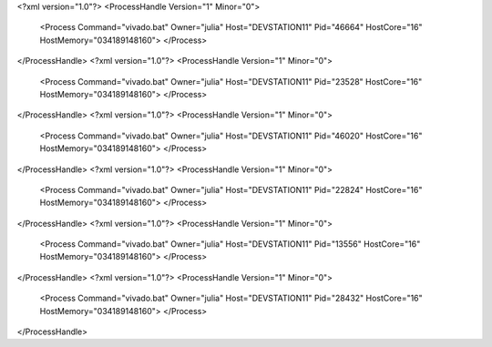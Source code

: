 <?xml version="1.0"?>
<ProcessHandle Version="1" Minor="0">
    <Process Command="vivado.bat" Owner="julia" Host="DEVSTATION11" Pid="46664" HostCore="16" HostMemory="034189148160">
    </Process>
</ProcessHandle>
<?xml version="1.0"?>
<ProcessHandle Version="1" Minor="0">
    <Process Command="vivado.bat" Owner="julia" Host="DEVSTATION11" Pid="23528" HostCore="16" HostMemory="034189148160">
    </Process>
</ProcessHandle>
<?xml version="1.0"?>
<ProcessHandle Version="1" Minor="0">
    <Process Command="vivado.bat" Owner="julia" Host="DEVSTATION11" Pid="46020" HostCore="16" HostMemory="034189148160">
    </Process>
</ProcessHandle>
<?xml version="1.0"?>
<ProcessHandle Version="1" Minor="0">
    <Process Command="vivado.bat" Owner="julia" Host="DEVSTATION11" Pid="22824" HostCore="16" HostMemory="034189148160">
    </Process>
</ProcessHandle>
<?xml version="1.0"?>
<ProcessHandle Version="1" Minor="0">
    <Process Command="vivado.bat" Owner="julia" Host="DEVSTATION11" Pid="13556" HostCore="16" HostMemory="034189148160">
    </Process>
</ProcessHandle>
<?xml version="1.0"?>
<ProcessHandle Version="1" Minor="0">
    <Process Command="vivado.bat" Owner="julia" Host="DEVSTATION11" Pid="28432" HostCore="16" HostMemory="034189148160">
    </Process>
</ProcessHandle>
